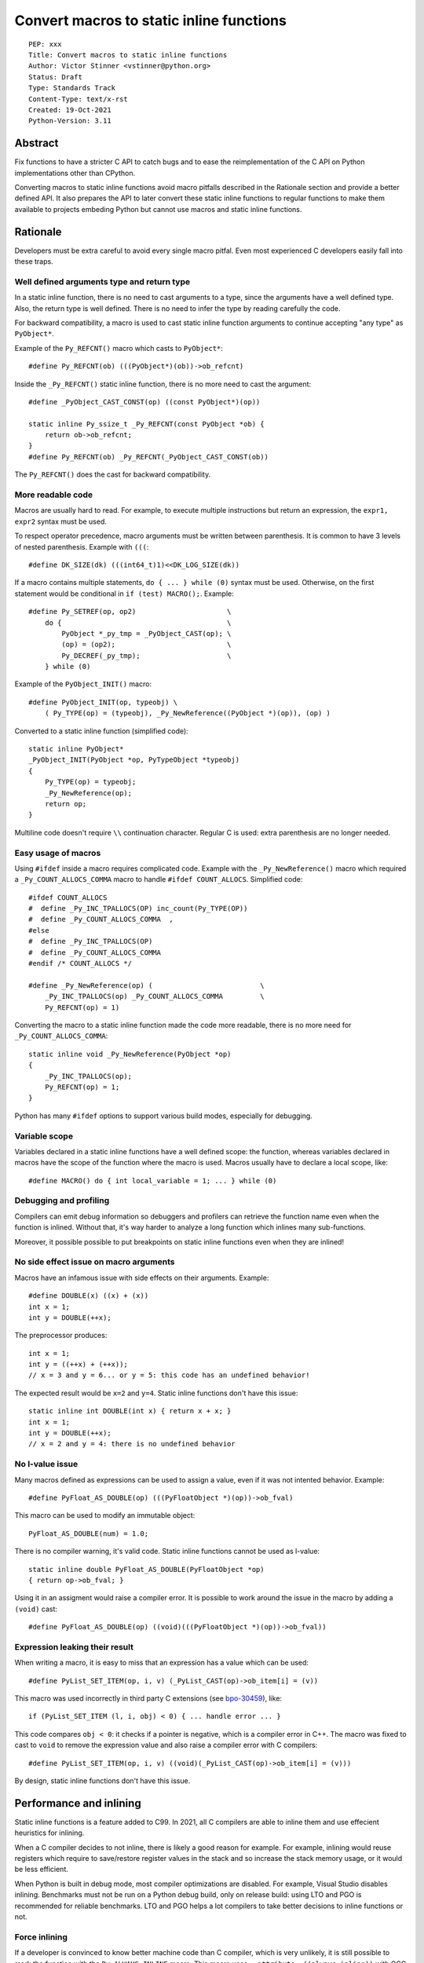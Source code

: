 +++++++++++++++++++++++++++++++++++++++++
Convert macros to static inline functions
+++++++++++++++++++++++++++++++++++++++++

::

    PEP: xxx
    Title: Convert macros to static inline functions
    Author: Victor Stinner <vstinner@python.org>
    Status: Draft
    Type: Standards Track
    Content-Type: text/x-rst
    Created: 19-Oct-2021
    Python-Version: 3.11

Abstract
========

Fix functions to have a stricter C API to catch bugs and to ease the
reimplementation of the C API on Python implementations other than CPython.

Converting macros to static inline functions avoid macro pitfalls described in
the Rationale section and provide a better defined API. It also prepares the
API to later convert these static inline functions to regular functions to make
them available to projects embeding Python but cannot use macros and static
inline functions.


Rationale
=========

Developers must be extra careful to avoid every single macro pitfal. Even most
experienced C developers easily fall into these traps.

Well defined arguments type and return type
-------------------------------------------

In a static inline function, there is no need to cast arguments to a type,
since the arguments have a well defined type. Also, the return type is well
defined. There is no need to infer the type by reading carefully the code.

For backward compatibility, a macro is used to cast static inline function
arguments to continue accepting "any type" as ``PyObject*``.

Example of the ``Py_REFCNT()`` macro which casts to ``PyObject*``::

    #define Py_REFCNT(ob) (((PyObject*)(ob))->ob_refcnt)

Inside the ``_Py_REFCNT()`` static inline function, there is no more need to
cast the argument::

    #define _PyObject_CAST_CONST(op) ((const PyObject*)(op))

    static inline Py_ssize_t _Py_REFCNT(const PyObject *ob) {
        return ob->ob_refcnt;
    }
    #define Py_REFCNT(ob) _Py_REFCNT(_PyObject_CAST_CONST(ob))

The ``Py_REFCNT()`` does the cast for backward compatibility.

More readable code
------------------

Macros are usually hard to read. For example, to execute multiple instructions
but return an expression, the ``expr1, expr2`` syntax must be used.

To respect operator precedence, macro arguments must be written between
parenthesis. It is common to have 3 levels of nested parenthesis. Example with
``(((``::

    #define DK_SIZE(dk) (((int64_t)1)<<DK_LOG_SIZE(dk))

If a macro contains multiple statements, ``do { ... } while (0)`` syntax
must be used. Otherwise, on the first statement would be conditional
in ``if (test) MACRO();``. Example::

    #define Py_SETREF(op, op2)                      \
        do {                                        \
            PyObject *_py_tmp = _PyObject_CAST(op); \
            (op) = (op2);                           \
            Py_DECREF(_py_tmp);                     \
        } while (0)

Example of the ``PyObject_INIT()`` macro::

    #define PyObject_INIT(op, typeobj) \
        ( Py_TYPE(op) = (typeobj), _Py_NewReference((PyObject *)(op)), (op) )

Converted to a static inline function (simplified code)::

    static inline PyObject*
    _PyObject_INIT(PyObject *op, PyTypeObject *typeobj)
    {
        Py_TYPE(op) = typeobj;
        _Py_NewReference(op);
        return op;
    }

Multiline code doesn't require ``\\`` continuation character. Regular C is
used: extra parenthesis are no longer needed.

Easy usage of macros
--------------------

Using ``#ifdef`` inside a macro requires complicated code. Example with the
``_Py_NewReference()`` macro which required a ``_Py_COUNT_ALLOCS_COMMA`` macro
to handle ``#ifdef COUNT_ALLOCS``. Simplified code::

    #ifdef COUNT_ALLOCS
    #  define _Py_INC_TPALLOCS(OP) inc_count(Py_TYPE(OP))
    #  define _Py_COUNT_ALLOCS_COMMA  ,
    #else
    #  define _Py_INC_TPALLOCS(OP)
    #  define _Py_COUNT_ALLOCS_COMMA
    #endif /* COUNT_ALLOCS */

    #define _Py_NewReference(op) (                          \
        _Py_INC_TPALLOCS(op) _Py_COUNT_ALLOCS_COMMA         \
        Py_REFCNT(op) = 1)

Converting the macro to a static inline function made the code more readable,
there is no more need for ``_Py_COUNT_ALLOCS_COMMA``::

    static inline void _Py_NewReference(PyObject *op)
    {
        _Py_INC_TPALLOCS(op);
        Py_REFCNT(op) = 1;
    }

Python has many ``#ifdef`` options to support various build modes, especially
for debugging.

Variable scope
--------------

Variables declared in a static inline functions have a well defined scope: the
function, whereas variables declared in macros have the scope of the function
where the macro is used. Macros usually have to declare a local scope, like::

    #define MACRO() do { int local_variable = 1; ... } while (0)

Debugging and profiling
-----------------------

Compilers can emit debug information so debuggers and profilers can retrieve
the function name even when the function is inlined. Without that, it's way
harder to analyze a long function which inlines many sub-functions.

Moreover, it possible possible to put breakpoints on static inline functions
even when they are inlined!

No side effect issue on macro arguments
---------------------------------------

Macros have an infamous issue with side effects on their arguments. Example::

    #define DOUBLE(x) ((x) + (x))
    int x = 1;
    int y = DOUBLE(++x);

The preprocessor produces::

    int x = 1;
    int y = ((++x) + (++x));
    // x = 3 and y = 6... or y = 5: this code has an undefined behavior!

The expected result would be ``x=2`` and ``y=4``. Static inline functions don't
have this issue::

    static inline int DOUBLE(int x) { return x + x; }
    int x = 1;
    int y = DOUBLE(++x);
    // x = 2 and y = 4: there is no undefined behavior

No l-value issue
----------------

Many macros defined as expressions can be used to assign a value, even if it
was not intented behavior. Example::

    #define PyFloat_AS_DOUBLE(op) (((PyFloatObject *)(op))->ob_fval)

This macro can be used to modify an immutable object::

    PyFloat_AS_DOUBLE(num) = 1.0;

There is no compiler warning, it's valid code. Static inline functions cannot
be used as l-value::

    static inline double PyFloat_AS_DOUBLE(PyFloatObject *op)
    { return op->ob_fval; }

Using it in an assigment would raise a compiler error. It is possible to work
around the issue in the macro by adding a ``(void)`` cast::

    #define PyFloat_AS_DOUBLE(op) ((void)(((PyFloatObject *)(op))->ob_fval))

Expression leaking their result
-------------------------------

When writing a macro, it is easy to miss that an expression has a value which
can be used::

    #define PyList_SET_ITEM(op, i, v) (_PyList_CAST(op)->ob_item[i] = (v))

This macro was used incorrectly in third party C extensions (see `bpo-30459
<https://bugs.python.org/issue30459>`_), like::

    if (PyList_SET_ITEM (l, i, obj) < 0) { ... handle error ... }

This code compares ``obj < 0``: it checks if a pointer is negative, which is a
compiler error in C++. The macro was fixed to cast to ``void`` to remove the
expression value and also raise a compiler error with C compilers::

    #define PyList_SET_ITEM(op, i, v) ((void)(_PyList_CAST(op)->ob_item[i] = (v)))

By design, static inline functions don't have this issue.


Performance and inlining
========================

Static inline functions is a feature added to C99. In 2021, all C compilers are
able to inline them and use effecient heuristics for inlining.

When a C compiler decides to not inline, there is likely a good reason for
example. For example, inlining would reuse registers which require to
save/restore register values in the stack and so increase the stack memory
usage, or it would be less efficient.

When Python is built in debug mode, most compiler optimizations are disabled.
For example, Visual Studio disables inlining. Benchmarks must not be run on a
Python debug build, only on release build: using LTO and PGO is recommended for
reliable benchmarks. LTO and PGO helps a lot compilers to take better decisions
to inline functions or not.

Force inlining
--------------

If a developer is convinced to know better machine code than C compiler, which
is very unlikely, it is still possible to mark the function with the
``Py_ALWAYS_INLINE`` macro. This macro uses ``__attribute__((always_inline))``
with GCC and clang, and ``__forceinline`` with MSC.

So far, previous attempts to use ``Py_ALWAYS_INLINE`` didn't show any benefit
and were abandonned. See for example: `bpo-45094
<https://bugs.python.org/issue45094>`_: "Consider using ``__forceinline`` and
``__attribute__((always_inline))`` on static inline functions (``Py_INCREF``,
``Py_TYPE``) for debug builds".

When the ``Py_INCREF()`` macro was converted to a static inline functions in 2018
(`commit <https://github.com/python/cpython/commit/2aaf0c12041bcaadd7f2cc5a54450eefd7a6ff12>`__),
it was decided to not force inlining. See discussion in the `bpo-35059
<https://bugs.python.org/issue35059>`_: "Convert Py_INCREF() and
PyObject_INIT() to inlined functions". The machine code was analyzed with
multiple C compilers and compiler options: ``Py_INCREF()`` was always inlined
without having to force inlining. The only case when it was not inlined was
debug builds, but this is acceptable for a debug build.

Prevent inlining
----------------

On the other side, the ``Py_NO_INLINE`` macro can be used to prevent inlining.
It is useful to reduce the stack memory usage, it is especially useful on
LTO+PGO builds which heavily inline code: see `bpo-33720
<https://bugs.python.org/issue33720>`_. This macro uses ``__attribute__
((noinline))`` with GCC and clang, and ``__declspec(noinline)`` with MSC.


Convert static inline functions to regular functions
====================================================

Converting macros to static inline functions fix the Python C API: define
function arguments type, result type, variable scope, etc.

This conversion also opens the ability later to convert static inline functions
to regular functions without changing the API. Regular functions can be used in
an embedded Python when macros and static inline functions cannot be used, for
example in programming languages other than C which don't support them, or when
Python is embedded only by loading symbols from libpython.

The impact on performance of these conversions should be measured. Performance
is a complex topic. Sometimes converting static inline functions to regular
functions can make these functions faster (see `PR #28893
<https://github.com/python/cpython/pull/28893>`_).


Specification
=============

Convert macros to static inline functions
-----------------------------------------

Most macros should be converted to static inline functions to prevent macro
pitfalls listed in the Rationale section.

Macros which can remain macros:

* Macro with no value. Example:: `#define Py_HAVE_CONDVAR``
* Macro defining a number. Example:: ``#define METH_VARARGS 0x0001``
* Compatibility layer for C extensions or recent C features.
  Example:: ``#define Py_ALWAYS_INLINE __attribute__((always_inline))``.

Incompatible API changes
------------------------

Macros which can currently be used as l-value are converted to static inline
functions which can only be used as r-value on purpose. It avoids giving a
direct access into structures which is not possible on Python implementations
other than CPython.

Examples of converted macros:

* ``Py_REFCNT()``: already converted in Python 3.10, ``Py_SET_REFCNT()`` must be used.
* ``Py_TYPE()`` and ``Py_SIZE()``: Python 3.11, ``Py_SET_TYPE()`` and
  ``Py_SET_SIZE()`` must be used.

Macros like ``PyFloat_AS_DOUBLE()`` are not intended to be used as l-value and
so converting it to a static inline function is considered as acceptable, even
if it is technically a backward incompatible API change.


Convert static inline functions to regular functions
----------------------------------------------------

Converting static inline functions to regular functions give access to these
functions for projects which cannot use macros and static inline functions.

The performance impact of such conversion should be measure. If there is a
significant slowdown, there should be a good reason to do the conversion. A
reason can be to hide implementation details. For example, avoid accessing
structure members to prepare the C API to make such structure opaque.

The internal C API exposes implemenation details by design, and so using static
inline functions in the internal C API is reasonable.


Backwards Compatibility
=======================

Converting a macro implemented as an expression prevents to use it as an
l-value. These changes break the backward compatibility on purpose.

For example, ``Py_TYPE(obj) = new_type;`` now fails with a compiler error and
``Py_SET_TYPE(obj, new_type);`` must be used instead.


Discussions
===========

* `What to do with unsafe macros
  <https://discuss.python.org/t/what-to-do-with-unsafe-macros/7771>`_
  (March 2021)
* `[C-API] Convert obvious unsafe macros to static inline functions
  <https://bugs.python.org/issue43502>`_ (March 2021)


Copyright
=========

This document is placed in the public domain or under the
CC0-1.0-Universal license, whichever is more permissive.
